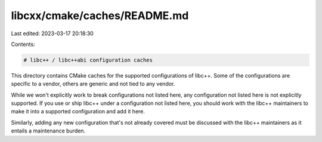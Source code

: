 libcxx/cmake/caches/README.md
=============================

Last edited: 2023-03-17 20:18:30

Contents:

.. code-block:: md

    # libc++ / libc++abi configuration caches

This directory contains CMake caches for the supported configurations of libc++.
Some of the configurations are specific to a vendor, others are generic and not
tied to any vendor.

While we won't explicitly work to break configurations not listed here, any
configuration not listed here is not explicitly supported. If you use or ship
libc++ under a configuration not listed here, you should work with the libc++
maintainers to make it into a supported configuration and add it here.

Similarly, adding any new configuration that's not already covered must be
discussed with the libc++ maintainers as it entails a maintenance burden.


